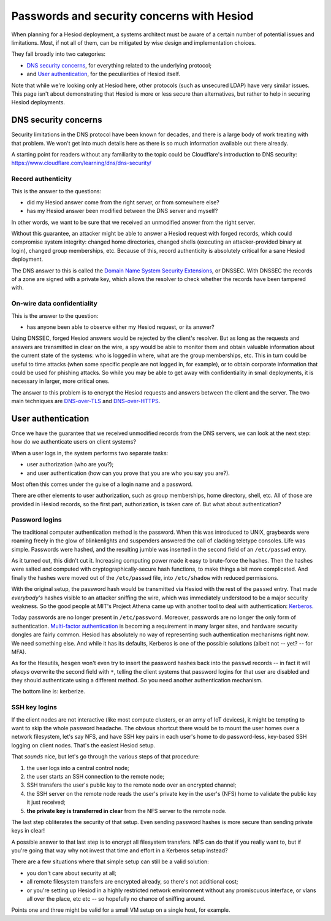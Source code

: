 
Passwords and security concerns with Hesiod
===========================================

When planning for a Hesiod deployment, a systems architect must be aware of a certain number of potential issues and limitations. Most, if not all of them, can be mitigated by wise design and implementation choices.


They fall broadly into two categories:

- `DNS security concerns`_, for everything related to the underlying protocol;

- and `User authentication`_, for the peculiarities of Hesiod itself.


Note that while we're looking only at Hesiod here, other protocols (such as unsecured LDAP) have very similar issues. This page isn't about demonstrating that Hesiod is more or less secure than alternatives, but rather to help in securing Hesiod deployments.



DNS security concerns
---------------------

Security limitations in the DNS protocol have been known for decades, and there is a large body of work treating with that problem. We won't get into much details here as there is so much information available out there already.

A starting point for readers without any familiarity to the topic could be Cloudflare's introduction to DNS security: `<https://www.cloudflare.com/learning/dns/dns-security/>`__


Record authenticity
~~~~~~~~~~~~~~~~~~~

This is the answer to the questions:

- did my Hesiod answer come from the right server, or from somewhere else?

- has my Hesiod answer been modified between the DNS server and myself?

In other words, we want to be sure that we received an unmodified answer from the right server.


Without this guarantee, an attacker might be able to answer a Hesiod request with forged records, which could compromise system integrity: changed home directories, changed shells (executing an attacker-provided binary at login), changed group memberships, etc. Because of this, record authenticity is absolutely critical for a sane Hesiod deployment.


The DNS answer to this is called the `Domain Name System Security Extensions <https://en.wikipedia.org/wiki/Domain_Name_System_Security_Extensions>`__, or DNSSEC. With DNSSEC the records of a zone are signed with a private key, which allows the resolver to check whether the records have been tampered with.


On-wire data confidentiality
~~~~~~~~~~~~~~~~~~~~~~~~~~~~

This is the answer to the question:

- has anyone been able to observe either my Hesiod request, or its answer?


Using DNSSEC, forged Hesiod answers would be rejected by the client's resolver. But as long as the requests and answers are transmitted in clear on the wire, a spy would be able to monitor them and obtain valuable information about the current state of the systems: who is logged in where, what are the group memberships, etc. This in turn could be useful to time attacks (when some specific people are not logged in, for example), or to obtain corporate information that could be used for phishing attacks. So while you may be able to get away with confidentiality in small deployments, it is necessary in larger, more critical ones.


The answer to this problem is to encrypt the Hesiod requests and answers between the client and the server. The two main techniques are `DNS-over-TLS <https://en.wikipedia.org/wiki/DNS_over_TLS>`__ and `DNS-over-HTTPS <https://en.wikipedia.org/wiki/DNS_over_HTTPS>`_.



User authentication
-------------------

Once we have the guarantee that we received unmodified records from the DNS servers, we can look at the next step: how do we authenticate users on client systems?

When a user logs in, the system performs two separate tasks:

- user authorization (who are you?);

- and user authentication (how can you prove that you are who you say you are?).

Most often this comes under the guise of a login name and a password.


There are other elements to user authorization, such as group memberships, home directory, shell, etc. All of those are provided in Hesiod records, so the first part, authorization, is taken care of. But what about authentication?


Password logins
~~~~~~~~~~~~~~~

The traditional computer authentication method is the password. When this was introduced to UNIX, graybeards were roaming freely in the glow of blinkenlights and suspenders answered the call of clacking teletype consoles. Life was simple. Passwords were hashed, and the resulting jumble was inserted in the second field of an ``/etc/passwd`` entry.

As it turned out, this didn't cut it. Increasing computing power made it easy to brute-force the hashes. Then the hashes were salted and computed with cryptographically-secure hash functions, to make things a bit more complicated. And finally the hashes were moved out of the ``/etc/passwd`` file, into ``/etc/shadow`` with reduced permissions.

With the original setup, the password hash would be transmitted via Hesiod with the rest of the ``passwd`` entry. That made *everybody's* hashes visible to an attacker sniffing the wire, which was immediately understood to be a major security weakness. So the good people at MIT's Project Athena came up with another tool to deal with authentication: `Kerberos <https://en.wikipedia.org/wiki/Kerberos_(protocol)>`_.


Today passwords are no longer present in ``/etc/password``. Moreover, passwords are no longer the only form of authentication. `Multi-factor authentication <https://en.wikipedia.org/wiki/Multi-factor_authentication>`_ is becoming a requirement in many larger sites, and hardware security dongles are fairly common. Hesiod has absolutely no way of representing such authentication mechanisms right now. We need something else. And while it has its defaults, Kerberos is one of the possible solutions (albeit not -- yet? -- for MFA).

As for the Hesutils, ``hesgen``  won't even try to insert the password hashes back into the ``passwd`` records -- in fact it will *always* overwrite the second field with ``*``, telling the client systems that password logins for that user are disabled and they should authenticate using a different method. So you need another authentication mechanism.

The bottom line is: kerberize.


SSH key logins
~~~~~~~~~~~~~~

If the client nodes are not interactive (like most compute clusters, or an army of IoT devices), it might be tempting to want to skip the whole password headache. The obvious shortcut there would be to mount the user homes over a network filesystem, let's say NFS, and have SSH key pairs in each user's home to do password-less, key-based SSH logging on client nodes. That's the easiest Hesiod setup.


That *sounds* nice, but let's go through the various steps of that procedure:

#. the user logs into a central control node;

#. the user starts an SSH connection to the remote node;

#. SSH transfers the user's public key to the remote node over an encrypted channel;

#. the SSH server on the remote node reads the user's private key in the user's (NFS) home to validate the public key it just received;

#. **the private key is transferred in clear** from the NFS server to the remote node.


The last step obliterates the security of that setup. Even sending password hashes is more secure than sending private keys in clear!

A possible answer to that last step is to encrypt all filesystem transfers. NFS can do that if you really want to, but if you're going that way why not invest that time and effort in a Kerberos setup instead?


There are a few situations where that simple setup can still be a valid solution:

- you don't care about security at all;

- all remote filesystem transfers are encrypted already, so there's not additional cost;

- or you're setting up Hesiod in a highly restricted network environment without any promiscuous interface, or vlans all over the place, etc etc -- so hopefully no chance of sniffing around.

Points one and three might be valid for a small VM setup on a single host, for example.

